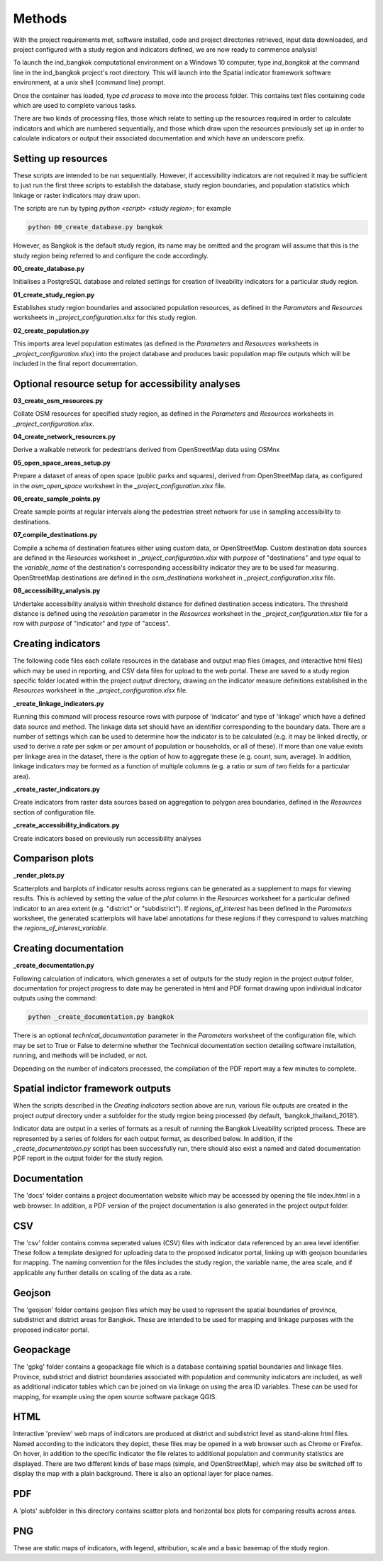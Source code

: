 Methods
=======

With the project requirements met, software installed, code and project directories retrieved, input data downloaded, and project configured with a study region and indicators defined, we are now ready to commence analysis!  

To launch the ind_bangkok computational environment on a Windows 10 computer, type `ind_bangkok` at the command line in the ind_bangkok project's root directory.  This will launch into the Spatial indicator framework software environment, at a unix shell (command line) prompt. 

Once the container has loaded, type `cd process` to move into the process folder. This contains text files containing code which are used to complete various tasks.

There are two kinds of processing files, those which relate to setting up the resources required in order to calculate indicators and which are numbered sequentially, and those which draw upon the resources previously set up in order to calculate indicators or output their associated documentation and which have an underscore prefix.

Setting up resources
~~~~~~~~~~~~~~~~~~~~

These scripts are intended to be run sequentially.  However, if accessibility indicators are not required it may be sufficient to just run the first three scripts to establish the database, study region boundaries, and population statistics which linkage or raster indicators may draw upon.

The scripts are run by typing `python <script> <study region>`; for example

.. code-block:: text

   python 00_create_database.py bangkok
   
However, as Bangkok is the default study region, its name may be omitted and the program will assume that this is the study region being referred to and configure the code accordingly.

**00\_create\_database.py**

Initialises a PostgreSQL database and related settings for creation of liveability indicators for a particular study region.

**01\_create\_study\_region.py**

Establishes study region boundaries and associated population resources, as defined in the `Parameters` and `Resources` worksheets in `\_project\_configuration.xlsx` for this study region.

**02\_create\_population.py**

This imports area level population estimates (as defined in the `Parameters` and `Resources` worksheets in `\_project\_configuration.xlsx`) into the project database and produces basic population map file outputs which will be included in the final report documentation.


Optional resource setup for accessibility analyses
~~~~~~~~~~~~~~~~~~~~~~~~~~~~~~~~~~~~~~~~~~~~~~~~~~

**03\_create\_osm\_resources.py**


Collate OSM resources for specified study region, as defined in the `Parameters` and `Resources` worksheets in `\_project\_configuration.xlsx`.

**04\_create\_network\_resources.py**

Derive a walkable network for pedestrians derived from OpenStreetMap data using OSMnx 

**05\_open\_space\_areas\_setup.py**

Prepare a dataset of areas of open space (public parks and squares), derived from OpenStreetMap data, as configured in the `osm\_open\_space` worksheet in the `\_project\_configuration.xlsx` file.

**06\_create\_sample\_points.py**

Create sample points at regular intervals along the pedestrian street network for use in sampling accessibility to destinations.

**07\_compile\_destinations.py**

Compile a schema of destination features either using custom data, or OpenStreetMap.  Custom destination data sources are defined in the `Resources` worksheet in `\_project\_configuration.xlsx` with `purpose` of "destinations" and `type` equal to the `variable\_name` of the destination's corresponding accessibility indicator they are to be used for measuring.  OpenStreetMap destinations are defined in the `osm\_destinations` worksheet in `\_project\_configuration.xlsx` file.

**08\_accessibility\_analysis.py**

Undertake accessibility analysis within threshold distance for defined destination access indicators.  The threshold distance is defined using the `resolution` parameter in the `Resources` worksheet in the `\_project\_configuration.xlsx` file for a row with `purpose` of "indicator" and `type` of "access".
    
Creating indicators
~~~~~~~~~~~~~~~~~~~
        
The following code files each collate resources in the database and output map files (images, and interactive html files) which may be used in reporting, and CSV data files for upload to the web portal.  These are saved to a study region specific folder located within the project `output` directory, drawing on the indicator measure definitions established in the `Resources` worksheet in the  `\_project\_configuration.xlsx` file.
        
**\_create\_linkage\_indicators.py**

Running this command will process resource rows with purpose of 'indicator' and type of 'linkage' which have a defined data source and method.  The linkage data set should have an identifier corresponding to the boundary data.  There are a number of settings which can be used to determine how the indicator is to be calculated (e.g. it may be linked directly, or used to derive a rate per sqkm or per amount of population or households, or all of these).  If more than one value exists per linkage area in the dataset, there is the option of how to aggregate these (e.g. count, sum, average).  In addition, linkage indicators may be formed as a function of multiple columns (e.g. a ratio or sum of two fields for a particular area).

**\_create\_raster\_indicators.py**

Create indicators from raster data sources based on aggregation to polygon area boundaries, defined in the `Resources` section of configuration file.

**\_create\_accessibility\_indicators.py**
    
Create indicators based on previously run accessibility analyses

Comparison plots
~~~~~~~~~~~~~~~~

**\_render\_plots.py**
    
Scatterplots and barplots of indicator results across regions can be generated as a supplement to maps for viewing results.  This is achieved by setting the value of the `plot` column in the `Resources` worksheet for a particular defined indicator to an area extent (e.g. "district" or "subdistrict").  If `regions\_of\_interest` has been defined in the `Parameters` worksheet, the generated scatterplots will have label annotations for these regions if they correspond to values matching the `regions\_of\_interest\_variable`.
    
Creating documentation
~~~~~~~~~~~~~~~~~~~~~~

**\_create\_documentation.py**

Following calculation of indicators, which generates a set of outputs for the study region in the project `output` folder, documentation for project progress to date may be generated in html and PDF format drawing upon individual indicator outputs using the command:

.. code-block:: text

   python _create_documentation.py bangkok
   
There is an optional `technical\_documentation` parameter in the `Parameters` worksheet of the configuration file, which may be set to True or False to determine whether the Technical documentation section detailing software installation, running, and methods will be included, or not.

Depending on the number of indicators processed, the compilation of the PDF report may a few minutes to complete.

Spatial indictor framework outputs
~~~~~~~~~~~~~~~~~~~~~~~~~~~~~~~~~~

When the scripts described in the `Creating indicators` section above are run, various file outputs are created in the project `output` directory under a subfolder for the study region being processed (by default, 'bangkok_thailand_2018').

Indicator data are output in a series of formats as a result of running the Bangkok Liveability scripted process.  These are represented by a series of folders for each output format, as described below.  In addition, if the `_create_documentation.py` script has been successfully run, there should also exist a named and dated documentation PDF report in the output folder for the study region.

Documentation
~~~~~~~~~~~~~

The 'docs' folder contains a project documentation website which may be accessed by opening the file index.html in a web browser.  In addition, a PDF version of the project documentation is also generated in the project output folder.

CSV
~~~

The 'csv' folder contains comma seperated values (CSV) files with indicator data referenced by an area level identifier. These follow a template designed for uploading data to the proposed indicator portal, linking up with geojson boundaries for mapping.  The naming convention for the files includes the study region, the variable name, the area scale, and if applicable any further details on scaling of the data as a rate.

Geojson
~~~~~~~

The 'geojson' folder contains geojson files which may be used to represent the spatial boundaries of province, subdistrict and district areas for Bangkok.  These are intended to be used for mapping and linkage purposes with the proposed indicator portal.

Geopackage
~~~~~~~~~~

The 'gpkg' folder contains a geopackage file which is a database containing spatial boundaries and linkage files.  Province, subdistrict and district boundaries associated with population and community indicators are included, as well as additional indicator tables which can be joined on via linkage on using the area ID variables.  These can be used for mapping, for example using the open source software package QGIS.

HTML
~~~~

Interactive 'preview' web maps of indicators are produced at district and subdistrict level as stand-alone html files.  Named according to the indicators they depict, these files may be opened in a web browser such as Chrome or Firefox. On hover, in addition to the specific indicator the file relates to additional population and community statistics are displayed.  There are two different kinds of base maps (simple, and OpenStreetMap), which may also be switched off to display the map with a plain background.  There is also an optional layer for place names.  

PDF
~~~

A 'plots' subfolder in this directory contains scatter plots and horizontal box plots for comparing results across areas.

PNG
~~~

These are static maps of indicators, with legend, attribution, scale and a basic basemap of the study region.
